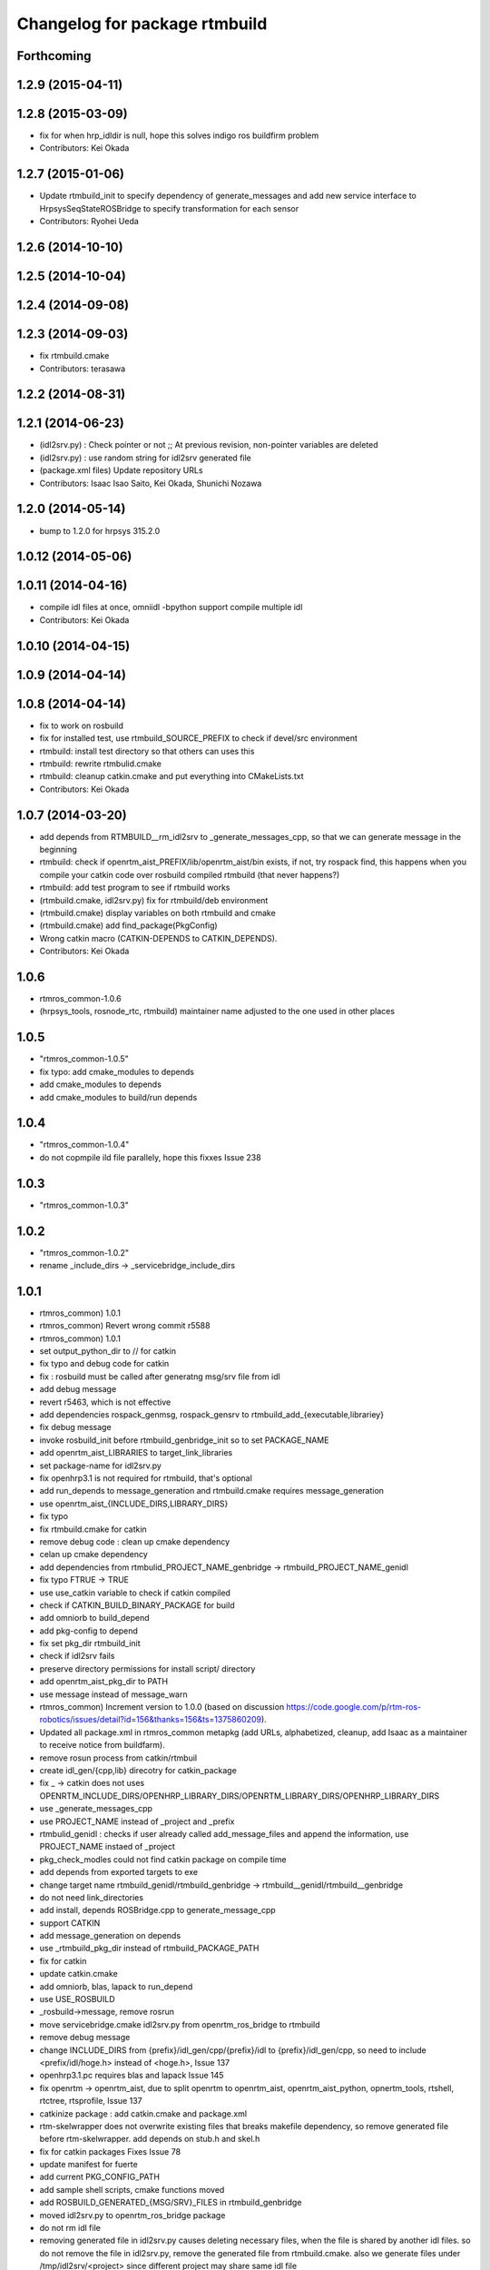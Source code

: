 ^^^^^^^^^^^^^^^^^^^^^^^^^^^^^^
Changelog for package rtmbuild
^^^^^^^^^^^^^^^^^^^^^^^^^^^^^^

Forthcoming
-----------

1.2.9 (2015-04-11)
------------------

1.2.8 (2015-03-09)
------------------
* fix for when hrp_idldir is null, hope this solves indigo ros buildfirm problem
* Contributors: Kei Okada

1.2.7 (2015-01-06)
------------------
* Update rtmbuild_init to specify dependency of generate_messages and
  add new service interface to HrpsysSeqStateROSBridge to specify transformation
  for each sensor
* Contributors: Ryohei Ueda

1.2.6 (2014-10-10)
------------------

1.2.5 (2014-10-04)
------------------

1.2.4 (2014-09-08)
------------------

1.2.3 (2014-09-03)
------------------
* fix rtmbuild.cmake
* Contributors: terasawa

1.2.2 (2014-08-31)
------------------

1.2.1 (2014-06-23)
------------------
* (idl2srv.py) : Check pointer or not ;; At previous revision, non-pointer variables are deleted
* (idl2srv.py) : use random string for idl2srv generated file
* (package.xml files) Update repository URLs
* Contributors: Isaac Isao Saito, Kei Okada, Shunichi Nozawa

1.2.0 (2014-05-14)
------------------

* bump to 1.2.0 for hrpsys 315.2.0

1.0.12 (2014-05-06)
-------------------

1.0.11 (2014-04-16)
-------------------
* compile idl files at once, omniidl -bpython support compile multiple idl
* Contributors: Kei Okada

1.0.10 (2014-04-15)
-------------------

1.0.9 (2014-04-14)
------------------

1.0.8 (2014-04-14)
------------------
* fix to work on rosbuild
* fix for installed test, use rtmbuild_SOURCE_PREFIX to check if devel/src environment
* rtmbuild: install test directory so that others can uses this
* rtmbuild: rewrite rtmbulid.cmake
* rtmbuild: cleanup catkin.cmake and put everything into CMakeLists.txt
* Contributors: Kei Okada

1.0.7 (2014-03-20)
------------------
* add depends from RTMBUILD__rm_idl2srv to _generate_messages_cpp, so that we can generate message in the beginning
* rtmbuild: check if openrtm_aist_PREFIX/lib/openrtm_aist/bin exists, if not, try rospack find, this happens when you compile your catkin code over rosbuild compiled rtmbuild (that never happens?)
* rtmbuild: add test program to see if rtmbuild works
* (rtmbuild.cmake, idl2srv.py) fix for rtmbuild/deb environment
* (rtmbuild.cmake) display variables on both rtmbuild and cmake
* (rtmbuild.cmake) add find_package(PkgConfig)
* Wrong catkin macro (CATKIN-DEPENDS to CATKIN_DEPENDS).
* Contributors: Kei Okada

1.0.6
-----
* rtmros_common-1.0.6
* (hrpsys_tools, rosnode_rtc, rtmbuild) maintainer name adjusted to the one used in other places

1.0.5
-----
* "rtmros_common-1.0.5"
* fix typo: add cmake_modules to depends
* add cmake_modules to depends
* add cmake_modules to build/run depends

1.0.4
-----
* "rtmros_common-1.0.4"
* do not copmpile ild file parallely, hope this fixxes Issue 238

1.0.3
-----
* "rtmros_common-1.0.3"

1.0.2
-----
* "rtmros_common-1.0.2"
* rename _include_dirs -> _servicebridge_include_dirs

1.0.1
-----
* rtmros_common) 1.0.1
* rtmros_common) Revert wrong commit r5588
* rtmros_common) 1.0.1
* set output_python_dir to // for catkin
* fix typo and debug code for catkin
* fix : rosbuild must be called after generatng msg/srv file from idl
* add debug message
* revert r5463, which is not effective
* add dependencies rospack_genmsg, rospack_gensrv to rtmbuild_add_{executable,librariey}
* fix debug message
* invoke rosbuild_init before rtmbuild_genbridge_init so to set PACKAGE_NAME
* add openrtm_aist_LIBRARIES to target_link_libraries
* set package-name for idl2srv.py
* fix openhrp3.1 is not required for rtmbuild, that's optional
* add run_depends to message_generation and rtmbuild.cmake requires message_generation
* use openrtm_aist_{INCLUDE_DIRS,LIBRARY_DIRS}
* fix typo
* fix rtmbuild.cmake for catkin
* remove debug code : clean up cmake dependency
* celan up cmake dependency
* add dependencies from rtmbulid_PROJECT_NAME_genbridge -> rtmbuild_PROJECT_NAME_genidl
* fix typo FTRUE -> TRUE
* use use_catkin variable to check if catkin compiled
* check if CATKIN_BUILD_BINARY_PACKAGE for build
* add omniorb to build_depend
* add pkg-config to depend
* fix set pkg_dir rtmbuild_init
* check if idl2srv fails
* preserve directory permissions for install script/ directory
* add openrtm_aist_pkg_dir to PATH
* use message instead of message_warn
* rtmros_common) Increment version to 1.0.0 (based on discussion https://code.google.com/p/rtm-ros-robotics/issues/detail?id=156&thanks=156&ts=1375860209).
* Updated all package.xml in rtmros_common metapkg (add URLs, alphabetized, cleanup, add Isaac as a maintainer to receive notice from buildfarm).
* remove rosun process from catkin/rtmbuil
* create idl_gen/{cpp,lib} direcotry for catkin_package
* fix _ ->  catkin does not uses OPENRTM_INCLUDE_DIRS/OPENHRP_LIBRARY_DIRS/OPENRTM_LIBRARY_DIRS/OPENHRP_LIBRARY_DIRS
* use _generate_messages_cpp
* use PROJECT_NAME instead of _project and _prefix
* rtmbulid_genidl : checks if user already called add_message_files and append the information, use PROJECT_NAME instaed of _project
* pkg_check_modles could not find catkin package on compile time
* add depends from exported targets to exe
* change target name rtmbuild_genidl/rtmbuild_genbridge -> rtmbuild__genidl/rtmbuild__genbridge
* do not need link_directories
* add install, depends ROSBridge.cpp to generate_message_cpp
* support CATKIN
* add message_generation on depends
* use _rtmbuild_pkg_dir instead of rtmbuild_PACKAGE_PATH
* fix for catkin
* update catkin.cmake
* add omniorb, blas, lapack to run_depend
* use USE_ROSBUILD
* _rosbuild->message, remove rosrun
* move servicebridge.cmake idl2srv.py from openrtm_ros_bridge to rtmbuild
* remove debug message
* change INCLUDE_DIRS from {prefix}/idl_gen/cpp/{prefix}/idl to {prefix}/idl_gen/cpp, so need to include <prefix/idl/hoge.h> instead of <hoge.h>, Issue 137
* openhrp3.1.pc requires blas and lapack Issue 145
* fix openrtm -> openrtm_aist, due to split openrtm to openrtm_aist, openrtm_aist_python, opnertm_tools, rtshell, rtctree, rtsprofile, Issue 137
* catkinize package : add catkin.cmake and package.xml
* rtm-skelwrapper does not overwrite existing files that breaks makefile dependency, so remove generated file before rtm-skelwrapper. add depends on stub.h and skel.h
* fix for catkin packages Fixes Issue 78
* update manifest for fuerte
* add current PKG_CONFIG_PATH
* add sample shell scripts, cmake functions moved
* add ROSBUILD_GENERATED_{MSG/SRV}_FILES in rtmbuild_genbridge
* moved idl2srv.py to openrtm_ros_bridge package
* do not rm idl file
* removing generated file in idl2srv.py causes deleting necessary files, when the file is shared by another idl files. so do not remove the file in idl2srv.py, remove the generated file from rtmbuild.cmake. also we generate files under /tmp/idl2srv/<project> since different project may share same idl file
* put generated code under src -> src_gen
* do not remove tmpdir for parallel make
* check for duplicate output rule that causes error
* update to support rtmbuild_genbridge, see fmk_ros_bridge and hrpsys for best practice
* fixed the code to get rtc default idl directory
* try to add a library path, copied from omniild main program
* add try-catch block for _omniidl.compile newer version
* added dataport_ros_bridge package, which convert ROS/topic -> RTM/dataport
* added rtm-ros data port converter module, rtmros-data-bridge.py
* use rtm-config --cflags to get openrtm include path
* use rtm-config --cflags to get -I flags for genidl
* comment out adding /opt/grx to PKG_CONFIG_PATH
* use /opt/grx/lib's pkgconfig if exist
* add libomniorb4-dev and rosdep from rtmbuild
* changed to not generate unused msgs in Operations
* added StringMultiArray, ignore attributes in interface
* add namespace of msg/srv
* change to use omniidl_be.cxx.types.basic_map for c++ builtin types
* add type conversion code for 32/64bit environment
* add multiarray type for multi-dimensional sequence/array
* parameterize interface name of service, (port_name), and small fixes
* use static_cast to convert int <=> enum, in idl2srv.py
* update idl2srv.py to convert array type in idl / boost::array in ROS
* fix idl2srv.py to convert struct with seq/struct member
* move idl2srv.py under scripts directory, according to http://www.ros.org/wiki/Packages#Common_Files_and_Directories
* update idl2srv to output convert functions only needed in the srvs
* update idl2srv.py but not implemented yet
* fix enum type mapping in 32bit OS
* add idl2srv.py in rtmbuild, and add cmake macros for use it
* fix dependency
* fix to use rtm-config under openrtm directory
* use use compiled openrtm-c++ and openrtm-python
* add python idl compile script
* use ${${_idl}_depends} to depends .hh on other .hh, we want to look for automatic generation
* add OPENHRP_PRIVATE_LIBRARIES for compiling idl files in openhrp3 package
* add -I to idl_gen/cpp and idl_gen/cpp/{package}/idl, add rtmbuild_add_library
* add openinvent/ from http://www.openrtp.jp/INVENT/
* add current directory to idl_dirs, inlcude_dirs and library_dirs
* remove REQUIRED for openhrp3.1
* rtmbuild_add_executable automatically add all stub and skel libraries
* clean up
* add rtmbuild
* Contributors: Isao Isaac Saito, Kei Okada, gm130s@gmail.com, kei.okada, kei.okada@gmail.com, manabu1118, manabu1118@gmail.com, notheworld@gmail.com
